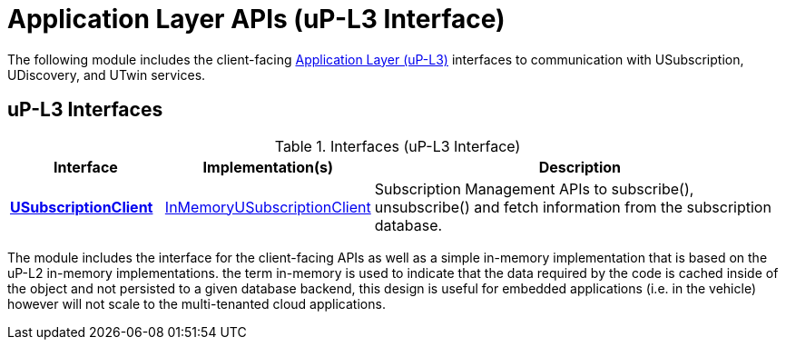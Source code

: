 # Application Layer APIs (uP-L3 Interface)

The following module includes the client-facing https://github.com/eclipse-uprotocol/up-spec/tree/main/up-l3[Application Layer (uP-L3)] interfaces to communication with USubscription, UDiscovery, and UTwin services.


## uP-L3 Interfaces

.Interfaces (uP-L3 Interface)
[cols="1,1,3",options="header"]
|===
| Interface | Implementation(s) | Description  

| xref:usubscription/v3/USubscriptionClient.java[*USubscriptionClient*] | xref:usubscription/v3/InMemoryUSubscriptionClient.java[InMemoryUSubscriptionClient] | Subscription Management APIs to subscribe(), unsubscribe() and fetch information from the subscription database. 
|===


The module includes the interface for the client-facing APIs as well as a simple in-memory implementation that is based on the uP-L2 in-memory implementations. the term in-memory is used to indicate that the data required by the code is cached inside of the object and not persisted to a given database backend, this design is useful for embedded applications (i.e. in the vehicle) however will not scale to the multi-tenanted cloud applications. 